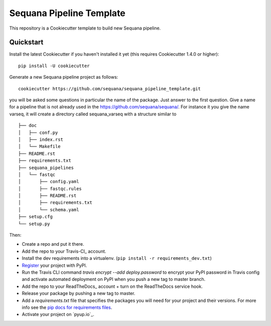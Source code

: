 =========================
Sequana Pipeline Template
=========================

This repository is a Cookiecutter template to build new Sequana pipeline.


Quickstart
----------

Install the latest Cookiecutter if you haven't installed it yet (this requires
Cookiecutter 1.4.0 or higher)::

    pip install -U cookiecutter

Generate a new Sequana pipeline project as follows::

    cookiecutter https://github.com/sequana/sequana_pipeline_template.git

you will be asked some questions in particular the name of the package. Just
answer to the first question. Give a name for a pipeline that is not already
used in the https://github.com/sequana/sequana/. For instance it you give the
name varseq, it will create a directory called sequana_varseq with a structure
similar to ::

    ├── doc
    │   ├── conf.py
    │   ├── index.rst
    │   └── Makefile
    ├── README.rst
    ├── requirements.txt
    ├── sequana_pipelines
    │   └── fastqc
    │       ├── config.yaml
    │       ├── fastqc.rules
    │       ├── README.rst
    │       ├── requirements.txt
    │       └── schema.yaml
    ├── setup.cfg
    └── setup.py



Then:

* Create a repo and put it there.
* Add the repo to your Travis-CI_ account.
* Install the dev requirements into a virtualenv. (``pip install -r requirements_dev.txt``)
* Register_ your project with PyPI.
* Run the Travis CLI command `travis encrypt --add deploy.password` to encrypt your PyPI password in Travis config
  and activate automated deployment on PyPI when you push a new tag to master branch.
* Add the repo to your ReadTheDocs_ account + turn on the ReadTheDocs service hook.
* Release your package by pushing a new tag to master.
* Add a `requirements.txt` file that specifies the packages you will need for
  your project and their versions. For more info see the `pip docs for requirements files`_.
* Activate your project on `pyup.io`_.

.. _`pip docs for requirements files`: https://pip.pypa.io/en/stable/user_guide/#requirements-files
.. _Register: https://packaging.python.org/tutorials/packaging-projects/#uploading-the-distribution-archives
